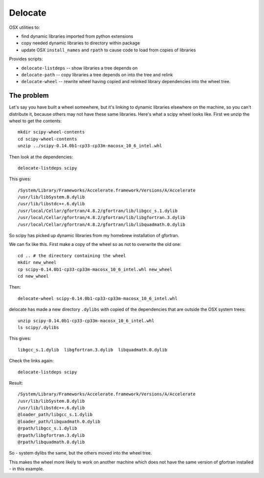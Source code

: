 ########
Delocate
########

OSX utilities to:

* find dynamic libraries imported from python extensions
* copy needed dynamic libraries to directory within package
* update OSX ``install_names`` and ``rpath`` to cause code to load from copies
  of libraries

Provides scripts:

* ``delocate-listdeps`` -- show libraries a tree depends on
* ``delocate-path`` -- copy libraries a tree depends on into the tree and relink
* ``delocate-wheel`` -- rewrite wheel having copied and relinked library
  dependencies into the wheel tree.

***********
The problem
***********

Let's say you have built a wheel somewhere, but it's linking to dynamic libraries
elsewhere on the machine, so you can't distribute it, because others may not
have these same libraries.  Here's what a scipy wheel looks like. First we unzip
the wheel to get the contents::

    mkdir scipy-wheel-contents
    cd scipy-wheel-contents
    unzip ../scipy-0.14.0b1-cp33-cp33m-macosx_10_6_intel.whl

Then look at the dependencies::

    delocate-listdeps scipy

This gives::

    /System/Library/Frameworks/Accelerate.framework/Versions/A/Accelerate
    /usr/lib/libSystem.B.dylib
    /usr/lib/libstdc++.6.dylib
    /usr/local/Cellar/gfortran/4.8.2/gfortran/lib/libgcc_s.1.dylib
    /usr/local/Cellar/gfortran/4.8.2/gfortran/lib/libgfortran.3.dylib
    /usr/local/Cellar/gfortran/4.8.2/gfortran/lib/libquadmath.0.dylib

So scipy has picked up dynamic libraries from my homebrew installation of
gfortran.

We can fix like this. First make a copy of the wheel so as not to overwrite the
old one::

    cd .. # the directory containing the wheel
    mkdir new_wheel
    cp scipy-0.14.0b1-cp33-cp33m-macosx_10_6_intel.whl new_wheel
    cd new_wheel

Then::

    delocate-wheel scipy-0.14.0b1-cp33-cp33m-macosx_10_6_intel.whl

delocate has made a new directory ``.dylibs`` with copied of the dependencies
that are outside the OSX system trees::

    unzip scipy-0.14.0b1-cp33-cp33m-macosx_10_6_intel.whl
    ls scipy/.dylibs

This gives::

    libgcc_s.1.dylib  libgfortran.3.dylib  libquadmath.0.dylib

Check the links again::

    delocate-listdeps scipy

Result::

    /System/Library/Frameworks/Accelerate.framework/Versions/A/Accelerate
    /usr/lib/libSystem.B.dylib
    /usr/lib/libstdc++.6.dylib
    @loader_path/libgcc_s.1.dylib
    @loader_path/libquadmath.0.dylib
    @rpath/libgcc_s.1.dylib
    @rpath/libgfortran.3.dylib
    @rpath/libquadmath.0.dylib

So - system dylibs the same, but the others moved into the wheel tree.

This makes the wheel more likely to work on another machine which does not have
the same version of gfortran installed - in this example.

